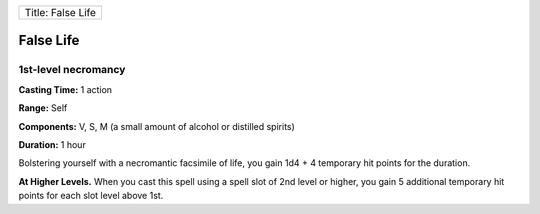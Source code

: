 +---------------------+
| Title: False Life   |
+---------------------+

False Life
----------

1st-level necromancy
^^^^^^^^^^^^^^^^^^^^

**Casting Time:** 1 action

**Range:** Self

**Components:** V, S, M (a small amount of alcohol or distilled spirits)

**Duration:** 1 hour

Bolstering yourself with a necromantic facsimile of life, you gain 1d4 +
4 temporary hit points for the duration.

**At Higher Levels.** When you cast this spell using a spell slot of 2nd
level or higher, you gain 5 additional temporary hit points for each
slot level above 1st.
